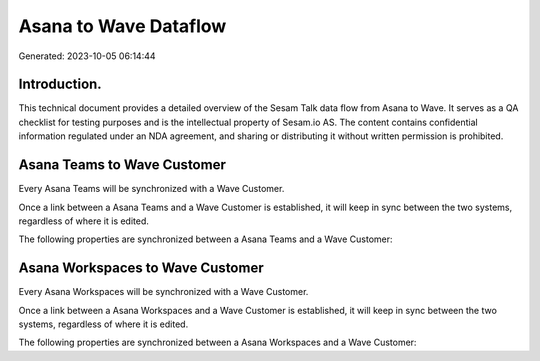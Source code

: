 ======================
Asana to Wave Dataflow
======================

Generated: 2023-10-05 06:14:44

Introduction.
------------

This technical document provides a detailed overview of the Sesam Talk data flow from Asana to Wave. It serves as a QA checklist for testing purposes and is the intellectual property of Sesam.io AS. The content contains confidential information regulated under an NDA agreement, and sharing or distributing it without written permission is prohibited.

Asana Teams to Wave Customer
----------------------------
Every Asana Teams will be synchronized with a Wave Customer.

Once a link between a Asana Teams and a Wave Customer is established, it will keep in sync between the two systems, regardless of where it is edited.

The following properties are synchronized between a Asana Teams and a Wave Customer:

.. list-table::
   :header-rows: 1

   * - Asana Teams Property
     - Wave Customer Property
     - Wave Data Type


Asana Workspaces to Wave Customer
---------------------------------
Every Asana Workspaces will be synchronized with a Wave Customer.

Once a link between a Asana Workspaces and a Wave Customer is established, it will keep in sync between the two systems, regardless of where it is edited.

The following properties are synchronized between a Asana Workspaces and a Wave Customer:

.. list-table::
   :header-rows: 1

   * - Asana Workspaces Property
     - Wave Customer Property
     - Wave Data Type

